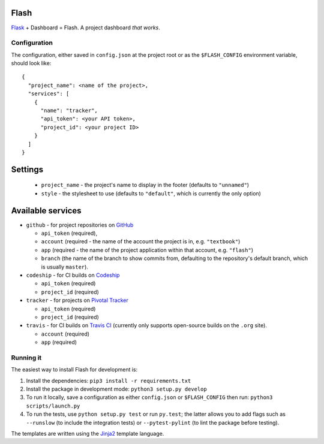 Flash
=====

.. image:: https://travis-ci.org/textbook/flash.svg?branch=master
  :target: https://travis-ci.org/textbook/flash
  :alt: Travis Build Status

.. image:: https://coveralls.io/repos/github/textbook/flash/badge.svg?branch=master
  :target: https://coveralls.io/github/textbook/flash?branch=master
  :alt: Test Coverage

.. image:: https://www.quantifiedcode.com/api/v1/project/3b65c038488c41d3a1a12f3bc9bb1bd8/badge.svg
  :target: https://www.quantifiedcode.com/app/project/3b65c038488c41d3a1a12f3bc9bb1bd8
  :alt: Code Issues
  
.. image:: https://api.codacy.com/project/badge/grade/cef9c42119be41fc99ff7e89ffdd8cd6    
  :target: https://www.codacy.com/app/j-r-sharpe-github/flash
  :alt: Other Code Issues

.. image:: https://img.shields.io/badge/license-ISC-blue.svg
  :target: https://github.com/textbook/halliwell/blob/master/LICENSE
  :alt: ISC License

`Flask`_ + Dashboard = Flash. A project dashboard *that works*.

Configuration
-------------

The configuration, either saved in ``config.json`` at the project root or as the
``$FLASH_CONFIG`` environment variable, should look like::

    {
      "project_name": <name of the project>,
      "services": [
        {
          "name": "tracker", 
          "api_token": <your API token>,
          "project_id": <your project ID>
        }
      ]
    }

Settings
========

 * ``project_name`` - the project's name to display in the footer (defaults to
   ``"unnamed"``)
 * ``style`` - the stylesheet to use (defaults to ``"default"``, which is
   currently the only option)

Available services
==================

* ``github`` - for project repositories on `GitHub`_

  * ``api_token`` (required),
  * ``account`` (required - the name of the account the project is in, e.g.
    ``"textbook"``)
  * ``app`` (required - the name of the project application within that account,
    e.g. ``"flash"``)
  * ``branch`` (the name of the branch to show commits from, defaulting to the
    repository's default branch, which is usually ``master``).

* ``codeship`` - for CI builds on `Codeship`_

  * ``api_token`` (required)
  * ``project_id`` (required)

* ``tracker`` - for projects on `Pivotal Tracker`_

  * ``api_token`` (required)
  * ``project_id`` (required)

* ``travis`` - for CI builds on `Travis CI`_ (currently only supports open-source builds on the ``.org`` site).

  * ``account`` (required)
  * ``app`` (required)

Running it
----------

The easiest way to install Flash for development is:

1. Install the dependencies: ``pip3 install -r requirements.txt``
        
2. Install the package in development mode: ``python3 setup.py develop``
        
3. To run it locally, save a configuration as either ``config.json`` or
   ``$FLASH_CONFIG`` then run: ``python3 scripts/launch.py``
      
4. To run the tests, use ``python setup.py test`` or run ``py.test``; the latter
   allows you to add flags such as ``--runslow`` (to include the integration
   tests) or ``--pytest-pylint`` (to lint the package before testing).
   
The templates are written using the `Jinja2`_ template language.


.. _Codeship: https://codeship.com/
.. _Flask: http://flask.pocoo.org/
.. _Jinja2: http://jinja.pocoo.org/docs/dev/
.. _GitHub: https://github.com/
.. _Pivotal Tracker: https://www.pivotaltracker.com/
.. _Travis CI: https://travis-ci.org/

